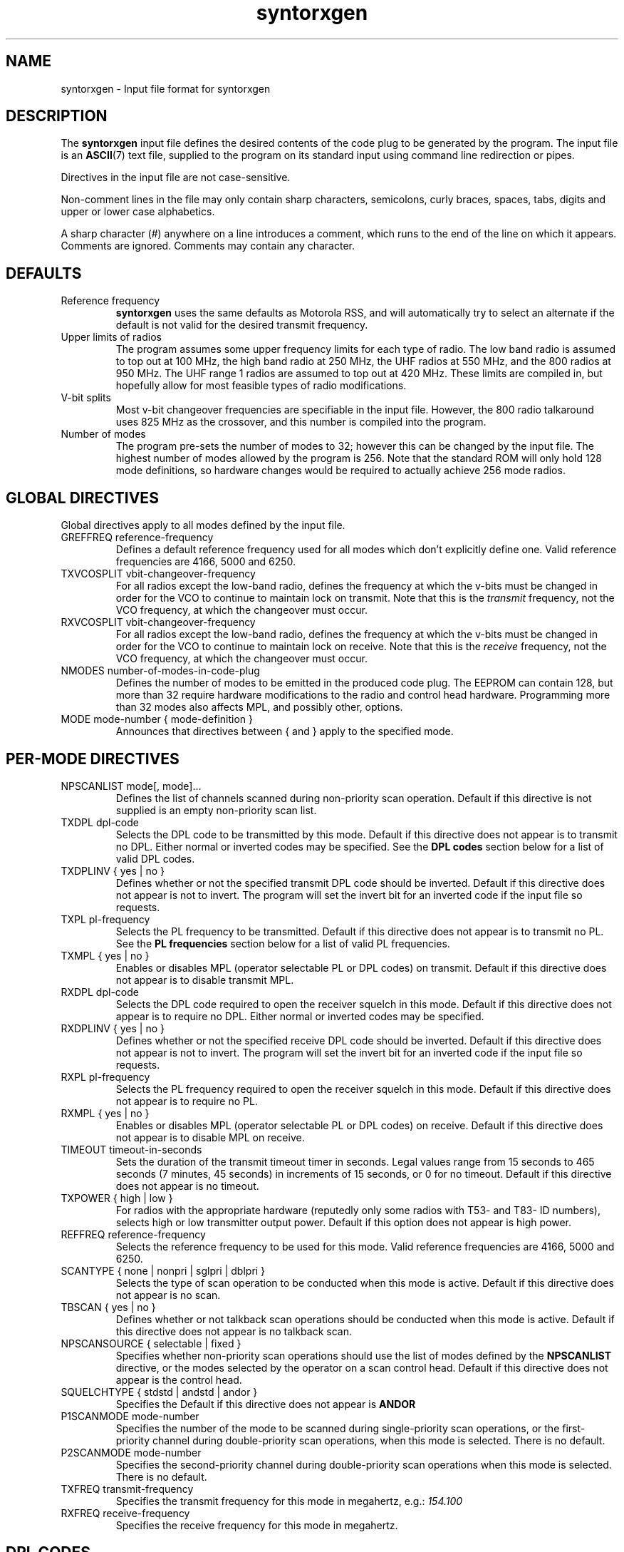 .\" syntorxgen.5, Boone, 07/20/02
.\" Documentation for the syntorxgen program input files
.\" Copyright (C) 2002, Dennis Boone, East Lansing, MI
.\"
.\" Modifications:
.\" 07/20/02 Boone      Initial coding
.\" End Modifications
.TH syntorxgen 5 "July 2002" Linux "User Manuals"
.SH NAME
syntorxgen \- Input file format for syntorxgen
.SH DESCRIPTION
The
.B syntorxgen
input file defines the desired contents of the code plug to be
generated by the program.  The input file is an
.BR ASCII (7)
text file, supplied to the program on its standard input using command
line redirection or pipes.
.LP
Directives in the input file are not case-sensitive.  
.LP
Non-comment lines in the file may only contain sharp characters,
semicolons, curly braces, spaces, tabs, digits and upper or lower
case alphabetics.
.LP
A sharp character (#) anywhere on a line introduces a comment, which
runs to the end of the line on which it appears.  Comments are ignored.
Comments may contain any character.
.SH DEFAULTS
.IP "Reference frequency"
.B syntorxgen
uses the same defaults as Motorola RSS, and will automatically try
to select an alternate if the default is not valid for the desired
transmit frequency.
.IP "Upper limits of radios"
The program assumes some upper frequency limits for each type of radio.
The low band radio is assumed to top out at 100 MHz, the high band
radio at 250 MHz, the UHF radios at 550 MHz, and the 800 radios at
950 MHz.  The UHF range 1 radios are assumed to top out at 420 MHz.
These limits are compiled in, but hopefully allow for most feasible
types of radio modifications.
.IP "V-bit splits"
Most v-bit changeover frequencies are specifiable in the input file.
However, the 800 radio talkaround uses 825 MHz as the crossover,
and this number is compiled into the program.
.IP "Number of modes"
The program pre-sets the number of modes to 32; however this can be
changed by the input file.  The highest number of modes allowed by
the program is 256.  Note that the standard ROM will only hold 128
mode definitions, so hardware changes would be required to actually
achieve 256 mode radios.
.SH "GLOBAL DIRECTIVES"
.LP
Global directives apply to all modes defined by the input file.
.IP "GREFFREQ reference-frequency"
Defines a default reference frequency used for all modes which don't
explicitly define one.  Valid reference frequencies are 4166, 5000
and 6250.
.IP "TXVCOSPLIT vbit-changeover-frequency"
For all radios except the low-band radio, defines the frequency at
which the v-bits must be changed in order for the VCO to continue to
maintain lock on transmit.  Note that this is the
.I transmit
frequency, not the VCO frequency, at which the changeover must occur.
.IP "RXVCOSPLIT vbit-changeover-frequency"
For all radios except the low-band radio, defines the frequency at
which the v-bits must be changed in order for the VCO to continue to
maintain lock on receive.  Note that this is the
.I receive
frequency, not the VCO frequency, at which the changeover must occur.
.IP "NMODES number-of-modes-in-code-plug"
Defines the number of modes to be emitted in the produced code
plug.  The EEPROM can contain 128, but more than 32 require hardware
modifications to the radio and control head hardware.  Programming more
than 32 modes also affects MPL, and possibly other, options.
.IP "MODE mode-number { mode-definition }"
Announces that directives between { and } apply to the specified mode.
.SH "PER-MODE DIRECTIVES"
.IP "NPSCANLIST mode[, mode]..."
Defines the list of channels scanned during non-priority scan operation.
Default if this directive is not supplied is an empty non-priority scan
list.
.IP "TXDPL dpl-code"
Selects the DPL code to be transmitted by this mode.  Default if this
directive does not appear is to transmit no DPL.  Either normal or
inverted codes may be specified.  See the
.B "DPL codes"
section below for a list of valid DPL codes.
.IP "TXDPLINV { yes | no }"
Defines whether or not the specified transmit DPL code should be
inverted.  Default if this directive does not appear is not to invert.
The program will set the invert bit for an inverted code if the input
file so requests.
.IP "TXPL pl-frequency"
Selects the PL frequency to be transmitted.  Default if this directive
does not appear is to transmit no PL.  See the
.B "PL frequencies"
section below for a list of valid PL frequencies.
.IP "TXMPL { yes | no }"
Enables or disables MPL (operator selectable PL or DPL codes) on
transmit.  Default if this directive does not appear is to disable
transmit MPL.
.IP "RXDPL dpl-code"
Selects the DPL code required to open the receiver squelch in this
mode.  Default if this directive does not appear is to require no DPL.
Either normal or inverted codes may be specified.
.IP "RXDPLINV { yes | no }"
Defines whether or not the specified receive DPL code should be
inverted.  Default if this directive does not appear is not to invert.
The program will set the invert bit for an inverted code if the input
file so requests.
.IP "RXPL pl-frequency"
Selects the PL frequency required to open the receiver squelch in this
mode.  Default if this directive does not appear is to require no PL.
.IP "RXMPL { yes | no }"
Enables or disables MPL (operator selectable PL or DPL codes) on
receive.  Default if this directive does not appear is to disable
MPL on receive.
.IP "TIMEOUT timeout-in-seconds"
Sets the duration of the transmit timeout timer in seconds.  Legal
values range from 15 seconds to 465 seconds (7 minutes, 45 seconds)
in increments of 15 seconds, or 0 for no timeout.  Default if this
directive does not appear is no timeout.
.IP "TXPOWER { high | low }"
For radios with the appropriate hardware (reputedly only some radios
with T53- and T83- ID numbers), selects high or low transmitter output
power.  Default if this option does not appear is high power.
.IP "REFFREQ reference-frequency"
Selects the reference frequency to be used for this mode.  Valid
reference frequencies are 4166, 5000 and 6250.
.IP "SCANTYPE { none | nonpri | sglpri | dblpri }"
Selects the type of scan operation to be conducted when this mode is
active.  Default if this directive does not appear is no scan.
.IP "TBSCAN { yes | no }"
Defines whether or not talkback scan operations should be conducted
when this mode is active.  Default if this directive does not appear
is no talkback scan.
.IP "NPSCANSOURCE { selectable | fixed }"
Specifies whether non-priority scan operations should use the list
of modes defined by the
.B NPSCANLIST
directive, or the modes selected by the operator on a scan control head.
Default if this directive does not appear is the control head.
.IP "SQUELCHTYPE { stdstd | andstd | andor }"
Specifies the 
Default if this directive does not appear is
.B ANDOR
.IP "P1SCANMODE mode-number"
Specifies the number of the mode to be scanned during single-priority
scan operations, or the first-priority channel during double-priority
scan operations, when this mode is selected.  There is no default.
.IP "P2SCANMODE mode-number"
Specifies the second-priority channel during double-priority scan
operations when this mode is selected.  There is no default.
.IP "TXFREQ transmit-frequency"
Specifies the transmit frequency for this mode in megahertz, e.g.:
.I 154.100
.IP "RXFREQ receive-frequency"
Specifies the receive frequency for this mode in megahertz.
.SH "DPL CODES"
.LP
The recognized DPL codes and their inverts appear here as
.I "code / invert"
:
.LP
.na
.nf
023 / 047, 116 / 754, 244 / 025, 411 / 226, 612 / 346,
025 / 244, 125 / 365, 245 / 072, 412 / 143, 624 / 632,
026 / 464, 131 / 364, 251 / 165, 413 / 054, 627 / 031,
031 / 627, 132 / 546, 261 / 732, 423 / 315, 631 / 606,
032 / 051, 134 / 223, 263 / 205, 431 / 723, 632 / 624,
036 / 172, 143 / 412, 265 / 156, 432 / 516, 654 / 743,
043 / 445, 152 / 115, 271 / 065, 445 / 043, 662 / 466,
047 / 023, 155 / 731, 306 / 071, 464 / 026, 664 / 311,
051 / 032, 156 / 265, 311 / 664, 465 / 331, 703 / 565,
054 / 413, 162 / 503, 315 / 423, 466 / 662, 712 / 114,
065 / 271, 165 / 251, 331 / 465, 503 / 162, 723 / 431,
071 / 306, 172 / 036, 343 / 532, 506 / 073, 731 / 155,
072 / 245, 174 / 074, 346 / 612, 516 / 432, 732 / 261,
073 / 506, 205 / 263, 351 / 243, 532 / 343, 734 / 371,
074 / 174, 223 / 134, 364 / 131, 546 / 132, 743 / 654,
114 / 712, 226 / 411, 365 / 125, 565 / 703, 754 / 116,
115 / 152, 243 / 351, 371 / 734, 606 / 631
.fi
.ad
.SH "PL FREQUENCIES"
.LP
The recognized PL frequencies are:
.LP
67.0,
69.3,
71.9,
74.4,
77.0,
79.7,
82.5,
85.4,
88.5,
91.5,
94.8,
97.4,
100.0,
103.5,
107.2,
110.9,
114.8,
118.8,
123.0,
127.3,
131.8,
136.5,
141.3,
146.2,
151.4,
156.7,
162.2,
167.9,
173.8,
179.9,
186.2,
192.8,
203.3,
206.5,
210.7,
218.1,
225.7,
229.1,
233.6,
241.8,
250.3,
254.1
.SH AUTHOR
Dennis Boone <jm-sxg at yagi.h-net.msu.edu>
.SH "SEE ALSO"
.BR syntorxgen (1)
.br
.BR http://home.xnet.com/~pakman/syntor/syntorx.htm
.br
.BR http://www.open.org/~blenderm/syntorx/
